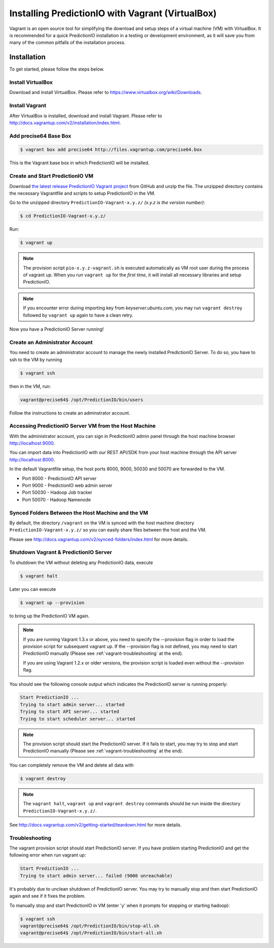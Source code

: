 =================================================
Installing PredictionIO with Vagrant (VirtualBox)
=================================================

Vagrant is an open source tool for simplifying the download and setup steps of
a virtual machine (VM) with VirtualBox. It is recommended for a quick
PredictionIO installation in a testing or development environment, as it will
save you from many of the common pitfalls of the installation process.


Installation
------------

To get started, please follow the steps below.


Install VirtualBox
~~~~~~~~~~~~~~~~~~

Download and install VirtualBox. Please refer to
https://www.virtualbox.org/wiki/Downloads.


Install Vagrant
~~~~~~~~~~~~~~~

After VirtualBox is installed, download and install Vagrant. Please refer to
http://docs.vagrantup.com/v2/installation/index.html.


Add precise64 Base Box
~~~~~~~~~~~~~~~~~~~~~~~

.. code-block:: console

	$ vagrant box add precise64 http://files.vagrantup.com/precise64.box

This is the Vagrant base box in which PredictionIO will be installed.


Create and Start PredictionIO VM
~~~~~~~~~~~~~~~~~~~~~~~~~~~~~~~~

Download `the latest release PredictionIO Vagrant project
<https://github.com/PredictionIO/PredictionIO-Vagrant/releases>`_ from
GitHub and unzip the file. The unzipped directory contains the necessary
Vagrantfile and scripts to setup PredictionIO in the VM.

Go to the unzipped directory ``PredictionIO-Vagrant-x.y.z/``
*(x.y.z is the version number)*:

.. code-block:: console

	$ cd PredictionIO-Vagrant-x.y.z/

Run:

.. code-block:: console

	$ vagrant up

.. note::

    The provision script ``pio-x.y.z-vagrant.sh`` is executed automatically
    as VM root user during the process of vagrant up. When you run
    ``vagrant up`` for the *first time*, it will install all necessary
    libraries and setup PredictionIO.

.. note::

    If you encounter error during importing key from *keyserver.ubuntu.com*,
    you may run ``vagrant destroy`` followed by ``vagrant up`` again to have
    a clean retry.

Now you have a PredictionIO Server running!


Create an Administrator Account
~~~~~~~~~~~~~~~~~~~~~~~~~~~~~~~

You need to create an administrator account to manage the newly installed
PredictionIO Server. To do so, you have to ssh to the VM by running

.. code-block:: console

    $ vagrant ssh

then in the VM, run:

.. code-block:: console

    vagrant@precise64$ /opt/PredictionIO/bin/users

Follow the instructions to create an adminstrator account.


Accessing PredictionIO Server VM from the Host Machine
~~~~~~~~~~~~~~~~~~~~~~~~~~~~~~~~~~~~~~~~~~~~~~~~~~~~~~~

With the administrator account, you can sign in PredictionIO admin panel
through the host machine browser http://localhost:9000.

You can import data into PredictionIO with our REST API/SDK from your host
machine through the API server http://localhost:8000.

In the default Vagrantfile setup, the host ports 8000, 9000, 50030 and
50070 are forwarded to the VM.

* Port 8000 - PredictionIO API server
* Port 9000 - PredictionIO web admin server
* Port 50030 - Hadoop Job tracker
* Port 50070 - Hadoop Namenode


Synced Folders Between the Host Machine and the VM
~~~~~~~~~~~~~~~~~~~~~~~~~~~~~~~~~~~~~~~~~~~~~~~~~~

By default, the directory ``/vagrant`` on the VM is synced with the host
machine directory ``PredictionIO-Vagrant-x.y.z/`` so you can easily share
files between the host and the VM.

Please see http://docs.vagrantup.com/v2/synced-folders/index.html for more details.


Shutdown Vagrant & PredictionIO Server
~~~~~~~~~~~~~~~~~~~~~~~~~~~~~~~~~~~~~~

To shutdown the VM without deleting any PredictionIO data, execute

.. code-block:: console

    $ vagrant halt

Later you can execute

.. code-block:: console

    $ vagrant up --provision

to bring up the PredictionIO VM again.

.. note::

    If you are running Vagrant 1.3.x or above, you need to specify the
    --provision flag in order to load the provision script for subsequent
    vagrant up. If the --provision flag is not defined, you may need to
    start PredictionIO manually
    (Please see :ref:`vagrant-troubleshooting` at the end).

    If you are using Vagrant 1.2.x or older versions, the
    provision script is loaded even without the --provision flag.

You should see the following console output which indicates the PredictionIO
server is running properly:

.. code-block:: console

    Start PredictionIO ...
    Trying to start admin server... started
    Trying to start API server... started
    Trying to start scheduler server... started

.. note::

    The provision script should start the PredictionIO server. If it fails
    to start, you may try to stop and start PredictionIO manually
    (Please see :ref:`vagrant-troubleshooting` at the end).


You can completely remove the VM and delete all data with

.. code-block:: console

    $ vagrant destroy

.. note::

    The ``vagrant halt``, ``vagrant up`` and ``vagrant destroy`` commands
    should be run inside the directory ``PredictionIO-Vagrant-x.y.z/``.

See http://docs.vagrantup.com/v2/getting-started/teardown.html for more details.


.. _vagrant-troubleshooting:

Troubleshooting
~~~~~~~~~~~~~~~

The vagrant provision script should start PredictionIO server. If you
have problem starting PredictionIO and get the following error when run vagrant up:

.. code-block:: console

    Start PredictionIO ...
    Trying to start admin server... failed (9000 unreachable)

It's probably due to unclean shutdown of PredictionIO server. You may try to manually
stop and then start PredictionIO again and see if it fixes the problem.

To manually stop and start PredictionIO in VM (enter 'y' when it prompts for stopping or starting hadoop):

.. code-block:: console

    $ vagrant ssh
    vagrant@precise64$ /opt/PredictionIO/bin/stop-all.sh
    vagrant@precise64$ /opt/PredictionIO/bin/start-all.sh



